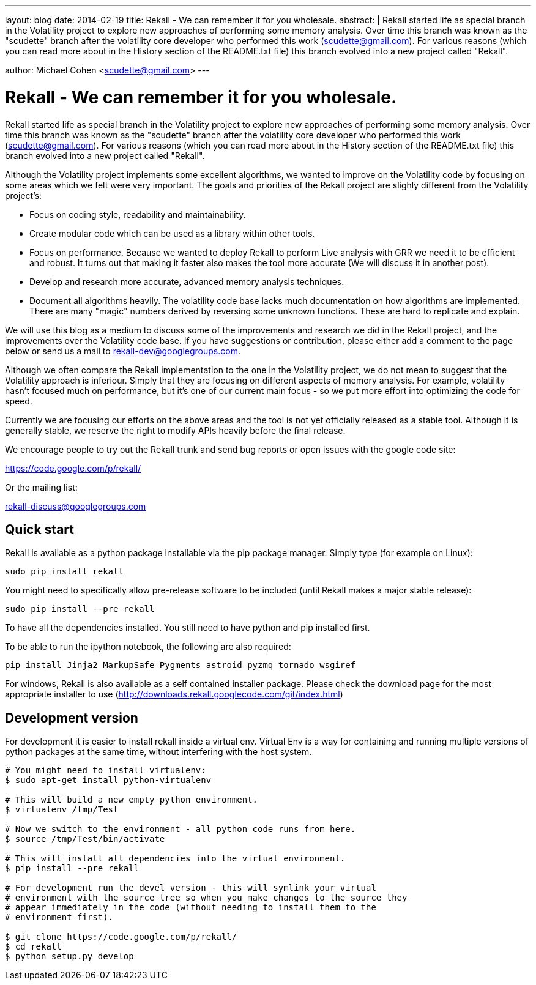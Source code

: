 ---
layout: blog
date: 2014-02-19
title: Rekall - We can remember it for you wholesale.
abstract: |
  Rekall started life as special branch in the Volatility project to explore new
  approaches of performing some memory analysis. Over time this branch was known
  as the "scudette" branch after the volatility core developer who performed
  this work (scudette@gmail.com). For various reasons (which you can read more
  about in the History section of the README.txt file) this branch evolved into
  a new project called "Rekall".

author: Michael Cohen <scudette@gmail.com>
---

Rekall - We can remember it for you wholesale.
==============================================

Rekall started life as special branch in the Volatility project to explore new
approaches of performing some memory analysis. Over time this branch was known
as the "scudette" branch after the volatility core developer who performed this
work (scudette@gmail.com). For various reasons (which you can read more about in
the History section of the README.txt file) this branch evolved into a new
project called "Rekall".

Although the Volatility project implements some excellent algorithms, we wanted
to improve on the Volatility code by focusing on some areas which we felt were
very important. The goals and priorities of the Rekall project are slighly
different from the Volatility project's:

* Focus on coding style, readability and maintainability.

* Create modular code which can be used as a library within other tools.

* Focus on performance. Because we wanted to deploy Rekall to perform Live
  analysis with GRR we need it to be efficient and robust. It turns out that
  making it faster also makes the tool more accurate (We will discuss it in
  another post).

* Develop and research more accurate, advanced memory analysis techniques.

* Document all algorithms heavily. The volatility code base lacks much
  documentation on how algorithms are implemented. There are many "magic"
  numbers derived by reversing some unknown functions. These are hard to
  replicate and explain.

We will use this blog as a medium to discuss some of the improvements and
research we did in the Rekall project, and the improvements over the Volatility
code base. If you have suggestions or contribution, please either add a comment
to the page below or send us a mail to rekall-dev@googlegroups.com.

Although we often compare the Rekall implementation to the one in the Volatility
project, we do not mean to suggest that the Volatility approach is
inferiour. Simply that they are focusing on different aspects of memory
analysis. For example, volatility hasn't focused much on performance, but it's
one of our current main focus - so we put more effort into optimizing the code
for speed.

Currently we are focusing our efforts on the above areas and the tool is not yet
officially released as a stable tool. Although it is generally stable, we
reserve the right to modify APIs heavily before the final release.

We encourage people to try out the Rekall trunk and send bug reports or open
issues with the google code site:

https://code.google.com/p/rekall/

Or the mailing list:

rekall-discuss@googlegroups.com


Quick start
-----------

Rekall is available as a python package installable via the pip package
manager. Simply type (for example on Linux):

--------------------------------------------------------------------------
sudo pip install rekall
--------------------------------------------------------------------------

You might need to specifically allow pre-release software to be included (until
Rekall makes a major stable release):

--------------------------------------------------------------------------
sudo pip install --pre rekall
--------------------------------------------------------------------------

To have all the dependencies installed. You still need to have python and pip
installed first.

To be able to run the ipython notebook, the following are also required:

--------------------------------------------------------------------------
pip install Jinja2 MarkupSafe Pygments astroid pyzmq tornado wsgiref
--------------------------------------------------------------------------

For windows, Rekall is also available as a self contained installer
package. Please check the download page for the most appropriate installer to
use (http://downloads.rekall.googlecode.com/git/index.html)

Development version
-------------------

For development it is easier to install rekall inside a virtual env. Virtual Env
is a way for containing and running multiple versions of python packages at the
same time, without interfering with the host system.

--------------------------------------------------------------------------
# You might need to install virtualenv:
$ sudo apt-get install python-virtualenv

# This will build a new empty python environment.
$ virtualenv /tmp/Test

# Now we switch to the environment - all python code runs from here.
$ source /tmp/Test/bin/activate

# This will install all dependencies into the virtual environment.
$ pip install --pre rekall

# For development run the devel version - this will symlink your virtual
# environment with the source tree so when you make changes to the source they
# appear immediately in the code (without needing to install them to the
# environment first).

$ git clone https://code.google.com/p/rekall/
$ cd rekall
$ python setup.py develop
--------------------------------------------------------------------------
